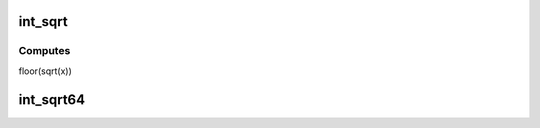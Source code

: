 .. -*- coding: utf-8; mode: rst -*-
.. src-file: lib/int_sqrt.c

.. _`int_sqrt`:

int_sqrt
========

.. c:function:: unsigned long int_sqrt(unsigned long x)

    computes the integer square root

    :param x:
        integer of which to calculate the sqrt
    :type x: unsigned long

.. _`int_sqrt.computes`:

Computes
--------

floor(sqrt(x))

.. _`int_sqrt64`:

int_sqrt64
==========

.. c:function:: u32 int_sqrt64(u64 x)

    strongly typed int_sqrt function when minimum 64 bit input is expected.

    :param x:
        64bit integer of which to calculate the sqrt
    :type x: u64

.. This file was automatic generated / don't edit.

